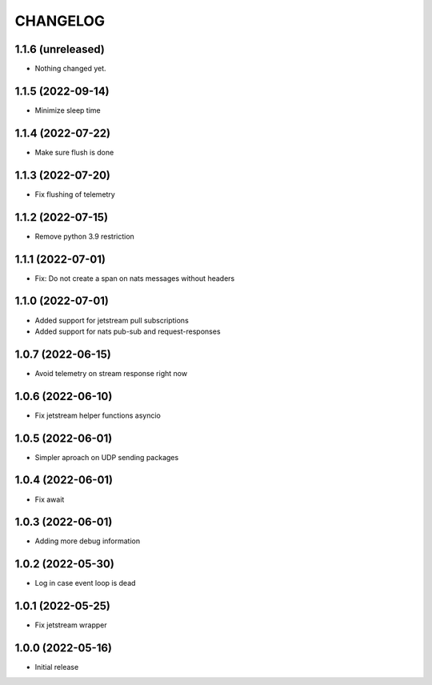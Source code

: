 .. Copyright (C) 2021 Bosutech XXI S.L.
..
.. nucliadb is offered under the AGPL v3.0 and as commercial software.
.. For commercial licensing, contact us at info@nuclia.com.
..
.. AGPL:
.. This program is free software: you can redistribute it and/or modify
.. it under the terms of the GNU Affero General Public License as
.. published by the Free Software Foundation, either version 3 of the
.. License, or (at your option) any later version.
..
.. This program is distributed in the hope that it will be useful,
.. but WITHOUT ANY WARRANTY; without even the implied warranty of
.. MERCHANTABILITY or FITNESS FOR A PARTICULAR PURPOSE. See the
.. GNU Affero General Public License for more details.
..
.. You should have received a copy of the GNU Affero General Public License
.. along with this program. If not, see <http://www.gnu.org/licenses/>.

CHANGELOG
=========

1.1.6 (unreleased)
------------------

- Nothing changed yet.


1.1.5 (2022-09-14)
------------------

- Minimize sleep time

1.1.4 (2022-07-22)
------------------

- Make sure flush is done


1.1.3 (2022-07-20)
------------------

- Fix flushing of telemetry


1.1.2 (2022-07-15)
------------------

- Remove python 3.9 restriction


1.1.1 (2022-07-01)
------------------

- Fix: Do not create a span on nats messages without headers


1.1.0 (2022-07-01)
------------------

- Added support for jetstream pull subscriptions
- Added support for nats pub-sub and request-responses


1.0.7 (2022-06-15)
------------------

- Avoid telemetry on stream response right now


1.0.6 (2022-06-10)
------------------

- Fix jetstream helper functions asyncio


1.0.5 (2022-06-01)
------------------

- Simpler aproach on UDP sending packages


1.0.4 (2022-06-01)
------------------

- Fix await


1.0.3 (2022-06-01)
------------------

- Adding more debug information


1.0.2 (2022-05-30)
------------------

- Log in case event loop is dead


1.0.1 (2022-05-25)
------------------

- Fix jetstream wrapper


1.0.0 (2022-05-16)
------------------

- Initial release
